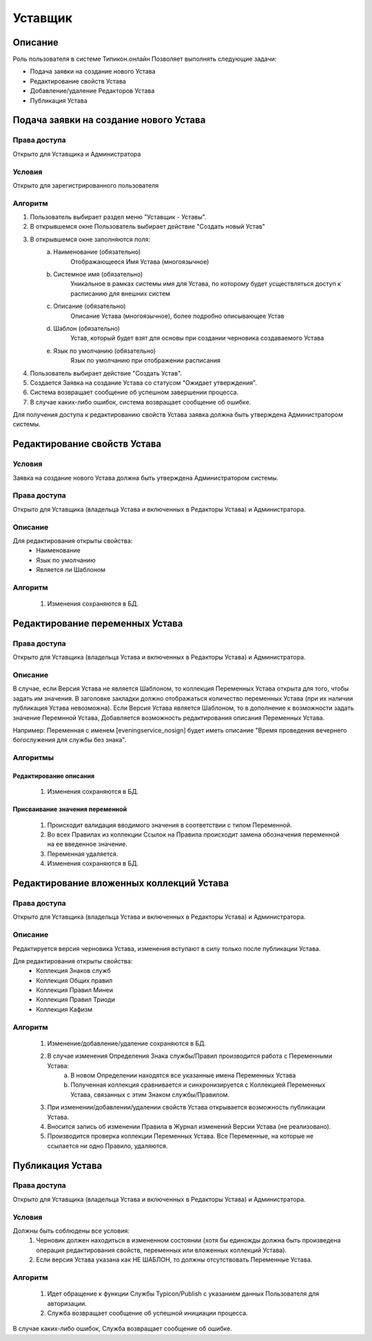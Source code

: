 Уставщик
========


Описание
--------

Роль пользователя в системе Типикон.онлайн
Позволяет выполнять следующие задачи:

* Подача заявки на создание нового Устава 
* Редактирование свойств Устава
* Добавление/удаление Редакторов Устава
* Публикация Устава


Подача заявки на создание нового Устава
---------------------------------------

Права доступа
~~~~~~~~~~~~~
Открыто для Уставщика и Администратора

Условия
~~~~~~~
Открыто для зарегистрированного пользователя

Алгоритм
~~~~~~~~~~~~~

1. Пользователь выбирает раздел меню "Уставщик - Уставы".
2. В открывшемся окне Пользователь выбирает действие "Создать новый Устав"
3. В открывшемся окне заполняются поля:
	a. Наименование (обязательно)
		Отображающееся Имя Устава (многоязычное)
	b. Системное имя (обязательно)
		Уникальное в рамках системы имя для Устава, по которому будет усществляться доступ к расписанию для внешних систем
	c. Описание (обязательно)
		Описание Устава (многоязычное), более подробно описывающее Устав
	d. Шаблон (обязательно)
		Устав, который будет взят для основы при создании черновика создаваемого Устава
	e. Язык по умолчанию (обязательно)
		Язык по умолчанию при отображении расписания
4. Пользователь выбирает действие "Создать Устав".
5. Создается Заявка на создание Устава со статусом "Ожидает утверждения".
6. Система возвращает сообщение об успешном завершении процесса.
7. В случае каких-либо ошибок, система возвращает сообщение об ошибке.

Для получения доступа к редактированию свойств Устава заявка должна быть утверждена Администратором системы.


Редактирование свойств Устава
-----------------------------

Условия
~~~~~~~
Заявка на создание нового Устава должна быть утверждена Администратором системы.

Права доступа
~~~~~~~~~~~~~
Открыто для Уставщика (владельца Устава и включенных в Редакторы Устава) и Администратора.

Описание
~~~~~~~~
Для редактирования открыты свойства:
	* Наименование
	* Язык по умолчанию
	* Является ли Шаблоном

Алгоритм
~~~~~~~~
	1. Изменения сохраняются в БД.
	
	
Редактирование переменных Устава
--------------------------------

Права доступа
~~~~~~~~~~~~~
Открыто для Уставщика (владельца Устава и включенных в Редакторы Устава) и Администратора.

Описание
~~~~~~~~
В случае, если Версия Устава не является Шаблоном, то коллекция Переменных Устава открыта для того, чтобы задать им значения. В заголовке закладки должно отображаться количество переменных Устава (при их наличии публикация Устава невозможна).
Если Версия Устава является Шаблоном, то в дополнение к возможности задать значение Перемнной Устава,
Добавляется возможность редактирования описания Переменных Устава.

Например:
Переменная с именем [eveningservice_nosign] будет иметь описание "Время проведения вечернего богослужения для службы без знака".

Алгоритмы
~~~~~~~~~

Редактирование описания
"""""""""""""""""""""""
	1. Изменения сохраняются в БД.

Присваивание значения переменной
""""""""""""""""""""""""""""""""
	1. Происходит валидация вводимого значения в соответствии с типом Переменной.
	2. Во всех Правилах из коллекции Ссылок на Правила происходит замена обозначения переменной на ее введенное значение.
	3. Переменная удаляется.
	4. Изменения сохраняются в БД.
	

	
Редактирование вложенных коллекций Устава
-----------------------------------------

Права доступа
~~~~~~~~~~~~~
Открыто для Уставщика (владельца Устава и включенных в Редакторы Устава) и Администратора.

Описание
~~~~~~~~
Редактируется версия черновика Устава, изменения вступают в силу только после публикации Устава.

Для редактирования открыты свойства:
	* Коллекция Знаков служб
	* Коллекция Общих правил
	* Коллекция Правил Минеи
	* Коллекция Правил Триоди
	* Коллекция Кафизм

Алгоритм
~~~~~~~~
	1. Изменение/добавление/удаление сохраняются в БД.
	2. В случае изменения Определения Знака службы/Правил производится работа с Переменными Устава:
		a. В новом Определении находятся все указанные имена Переменных Устава
		b. Полученная коллекция сравнивается и синхронизируется с Коллекцией Переменных Устава, связанных с этим Знаком службы/Правилом.
	3. При изменении/добавлении/удалении свойств Устава открывается возможность публикации Устава.
	4. Вносится запись об изменении Правила в Журнал изменений Версии Устава (не реализовано).
	5. Производится проверка коллекции Переменных Устава. Все Переменные, на которые не ссылается ни одно Правило, удаляются.


Публикация Устава
-----------------

Права доступа
~~~~~~~~~~~~~
Открыто для Уставщика (владельца Устава и включенных в Редакторы Устава) и Администратора.

Условия
~~~~~~~
Должны быть соблюдены все условия:
	1. Черновик должен находиться в измененном состоянии (хотя бы единожды должна быть произведена операция редактирования свойств, переменных или вложенных коллекций Устава).
	2. Если версия Устава указана как НЕ ШАБЛОН, то должны отсутствовать Переменные Устава.


Алгоритм
~~~~~~~~
	1. Идет обращение к функции Службы Typicon/Publish с указанием данных Пользователя для авторизации.
	2. Служба возвращает сообщение об успешной инициации процесса.
	
В случае каких-либо ошибок, Служба возвращает сообщение об ошибке.